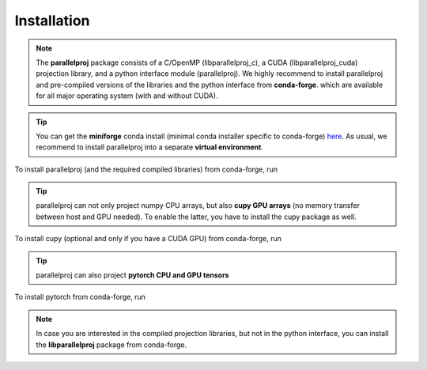 Installation
============

.. note::
    The **parallelproj** package consists of a C/OpenMP (libparallelproj_c), a CUDA (libparallelproj_cuda) projection library, and a python interface module (parallelproj). 
    We highly recommend to install parallelproj and pre-compiled versions of the libraries and the python interface from **conda-forge**.
    which are available for all major operating system (with and without CUDA).

.. tip::

   You can get the **miniforge** conda install (minimal conda installer specific to conda-forge) `here <https://github.com/conda-forge/miniforge>`_.
   As usual, we recommend to install parallelproj into a separate **virtual environment**.

To install parallelproj (and the required compiled libraries) from conda-forge, run

.. tab-set::

    .. tab-item:: mamba

        .. code-block:: console
        
           $ mamba install parallelproj

    .. tab-item:: conda

        .. code-block:: console
        
           $ conda install -c conda-forge parallelproj

.. tip::

   parallelproj can not only project numpy CPU arrays, but also **cupy GPU arrays** (no memory transfer between host and GPU needed). To enable the latter, you have to install the cupy package as well.

To install cupy (optional and only if you have a CUDA GPU) from conda-forge, run

.. tab-set::

    .. tab-item:: mamba

        .. code-block:: console
        
           $ mamba install cupy

    .. tab-item:: conda

        .. code-block:: console
        
           $ conda install -c conda-forge cupy

.. tip::

   parallelproj can also project **pytorch CPU and GPU tensors** 

To install pytorch from conda-forge, run

.. tab-set::

    .. tab-item:: mamba

        .. code-block:: console
        
           $ mamba install pytorch

    .. tab-item:: conda

        .. code-block:: console
        
           $ conda install -c conda-forge pytorch


.. note::
   In case you are interested in the compiled projection libraries, but not in the python interface, you can install the **libparallelproj** package from conda-forge.

.. tab-set::

    .. tab-item:: mamba

        .. code-block:: console
        
           $ mamba install libparallelproj

    .. tab-item:: conda

        .. code-block:: console
        
           $ conda install -c conda-forge libparallelproj

